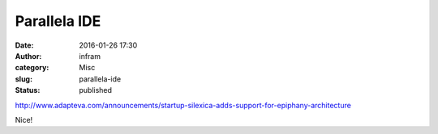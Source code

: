 Parallela IDE
#############
:date: 2016-01-26 17:30
:author: infram
:category: Misc
:slug: parallela-ide
:status: published

http://www.adapteva.com/announcements/startup-silexica-adds-support-for-epiphany-architecture

Nice!
